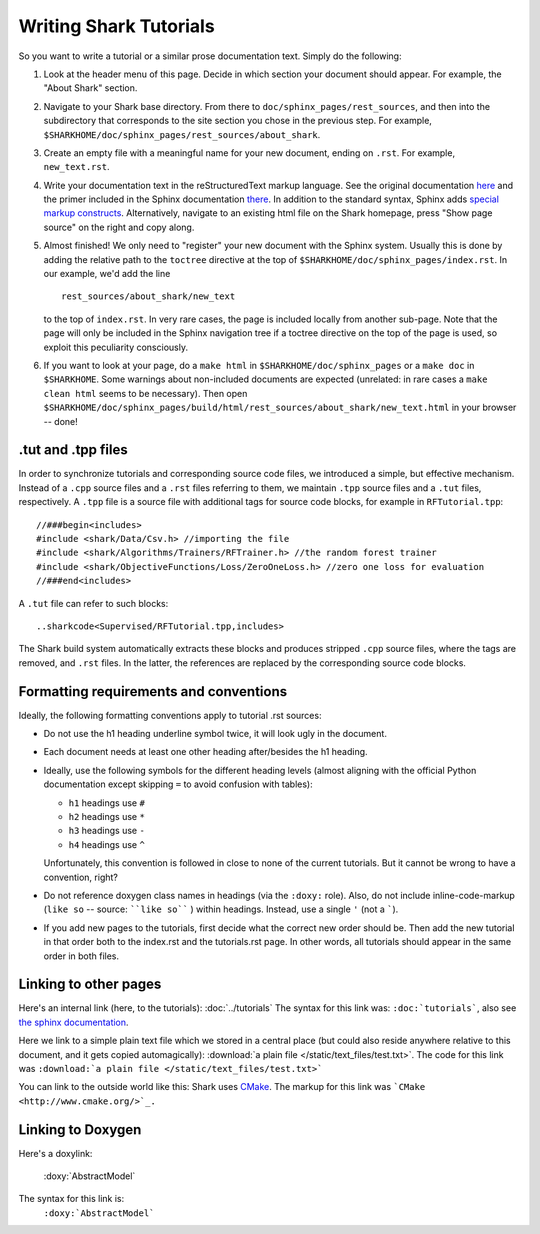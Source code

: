 Writing Shark Tutorials
=======================

So you want to write a tutorial or a similar prose documentation text.
Simply do the following:

#. Look at the header menu of this page. Decide in which section your
   document should appear. For example, the "About Shark" section.

#. Navigate to your Shark base directory. From there to ``doc/sphinx_pages/rest_sources``,
   and then into the subdirectory that corresponds to the site section
   you chose in the previous step. For example,
   ``$SHARKHOME/doc/sphinx_pages/rest_sources/about_shark``.

#. Create an empty file with a meaningful name for your new document,
   ending on ``.rst``. For example, ``new_text.rst``.

#. Write your documentation text in the reStructuredText markup language.
   See the original documentation `here <http://docutils.sourceforge.net/rst.html>`_
   and the primer included in the Sphinx documentation `there <http://sphinx.pocoo.org/rest.html>`_.
   In addition to the standard syntax, Sphinx adds `special markup constructs
   <http://sphinx.pocoo.org/markup/index.html>`_. Alternatively, navigate to
   an existing html file on the Shark homepage, press "Show page source" on
   the right and copy along.

#. Almost finished! We only need to "register" your new document
   with the Sphinx system. Usually this is done by adding the relative
   path to the ``toctree`` directive at the top of ``$SHARKHOME/doc/sphinx_pages/index.rst``.
   In our example, we'd add the line ::

      rest_sources/about_shark/new_text

   to the top of ``index.rst``. In very rare cases, the page is included locally from
   another sub-page. Note that the page will only be included in the Sphinx navigation
   tree if a toctree directive on the top of the page is used, so exploit this
   peculiarity consciously.

#. If you want to look at your page, do a ``make html`` in ``$SHARKHOME/doc/sphinx_pages``
   or a ``make doc`` in ``$SHARKHOME``. Some warnings about non-included documents are
   expected (unrelated: in rare cases a ``make clean html`` seems to be necessary). Then
   open ``$SHARKHOME/doc/sphinx_pages/build/html/rest_sources/about_shark/new_text.html``
   in your browser -- done!

.tut and .tpp files
-------------------

In order to synchronize tutorials and corresponding source code files,
we introduced a simple, but effective mechanism.  Instead of a
``.cpp`` source files and a ``.rst`` files referring to them, we
maintain ``.tpp`` source files and a ``.tut`` files, respectively.
A ``.tpp`` file is a source file with additional tags for source code
blocks, for example in ``RFTutorial.tpp``: ::

  //###begin<includes>
  #include <shark/Data/Csv.h> //importing the file
  #include <shark/Algorithms/Trainers/RFTrainer.h> //the random forest trainer
  #include <shark/ObjectiveFunctions/Loss/ZeroOneLoss.h> //zero one loss for evaluation
  //###end<includes>

A ``.tut`` file can refer to such blocks: ::

  ..sharkcode<Supervised/RFTutorial.tpp,includes>

The Shark build system automatically extracts these blocks and
produces stripped  ``.cpp`` source files, where the tags are removed,
and ``.rst`` files. In the latter, the references are replaced by the
corresponding source code blocks.



Formatting requirements and conventions
---------------------------------------

Ideally, the following formatting conventions apply to tutorial .rst sources:

* Do not use the h1 heading underline symbol twice, it will look ugly
  in the document.

* Each document needs at least one other heading after/besides the h1 heading.

* Ideally, use the following symbols for the different heading levels
  (almost aligning with the official Python documentation except
  skipping ``=`` to avoid confusion with tables):

  * ``h1`` headings use ``#``
  * ``h2`` headings use ``*``
  * ``h3`` headings use ``-``
  * ``h4`` headings use ``^``

  Unfortunately, this convention is followed in close to none of the
  current tutorials. But it cannot be wrong to have a convention, right?

* Do not reference doxygen class names in headings (via the ``:doxy:`` role).
  Also, do not include inline-code-markup (``like so`` -- source: ````like so```` )
  within headings. Instead, use a single ``'`` (not a `````).

* If you add new pages to the tutorials, first decide what the correct
  new order should be. Then add the new tutorial in that order both to
  the index.rst and the tutorials.rst page. In other words, all tutorials
  should appear in the same order in both files.


Linking to other pages
----------------------

Here's an internal link (here, to the tutorials): :doc:`../tutorials`
The syntax for this link was: ``:doc:`tutorials```,
also see `the sphinx documentation <http://sphinx.pocoo.org/markup/inline.html#cross-referencing-documents>`_.

Here we link to a simple plain text file which we stored in a central place (but could also reside anywhere relative
to this document, and it gets copied automagically): :download:`a plain file </static/text_files/test.txt>`. The code for
this link was ``:download:`a plain file </static/text_files/test.txt>```

You can link to the outside world like this: Shark uses `CMake <http://www.cmake.org/>`_. The markup
for this link was ```CMake <http://www.cmake.org/>`_.``

Linking to Doxygen
------------------

Here's a doxylink:

    :doxy:`AbstractModel`

The syntax for this link is:
    ``:doxy:`AbstractModel```

